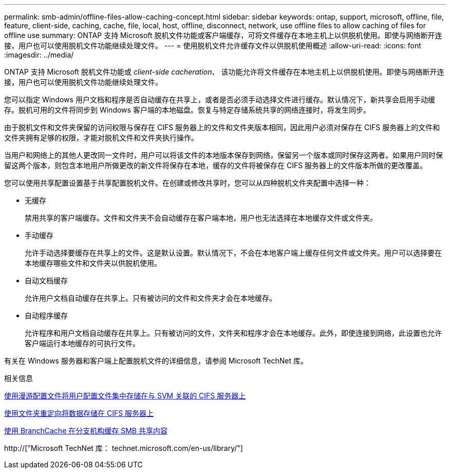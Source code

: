 ---
permalink: smb-admin/offline-files-allow-caching-concept.html 
sidebar: sidebar 
keywords: ontap, support, microsoft, offline, file, feature, client-side, caching, cache, file, local, host, offline, disconnect, network, use offline files to allow caching of files for offline use 
summary: ONTAP 支持 Microsoft 脱机文件功能或客户端缓存，可将文件缓存在本地主机上以供脱机使用。即使与网络断开连接，用户也可以使用脱机文件功能继续处理文件。 
---
= 使用脱机文件允许缓存文件以供脱机使用概述
:allow-uri-read: 
:icons: font
:imagesdir: ../media/


[role="lead"]
ONTAP 支持 Microsoft 脱机文件功能或 _client-side cacheration_、 该功能允许将文件缓存在本地主机上以供脱机使用。即使与网络断开连接，用户也可以使用脱机文件功能继续处理文件。

您可以指定 Windows 用户文档和程序是否自动缓存在共享上，或者是否必须手动选择文件进行缓存。默认情况下，新共享会启用手动缓存。脱机可用的文件将同步到 Windows 客户端的本地磁盘。恢复与特定存储系统共享的网络连接时，将发生同步。

由于脱机文件和文件夹保留的访问权限与保存在 CIFS 服务器上的文件和文件夹版本相同，因此用户必须对保存在 CIFS 服务器上的文件和文件夹拥有足够的权限，才能对脱机文件和文件夹执行操作。

当用户和网络上的其他人更改同一文件时，用户可以将该文件的本地版本保存到网络，保留另一个版本或同时保存这两者。如果用户同时保留这两个版本，则包含本地用户所做更改的新文件将保存在本地，缓存的文件将被保存在 CIFS 服务器上的文件版本所做的更改覆盖。

您可以使用共享配置设置基于共享配置脱机文件。在创建或修改共享时，您可以从四种脱机文件夹配置中选择一种：

* 无缓存
+
禁用共享的客户端缓存。文件和文件夹不会自动缓存在客户端本地，用户也无法选择在本地缓存文件或文件夹。

* 手动缓存
+
允许手动选择要缓存在共享上的文件。这是默认设置。默认情况下，不会在本地客户端上缓存任何文件或文件夹。用户可以选择要在本地缓存哪些文件和文件夹以供脱机使用。

* 自动文档缓存
+
允许用户文档自动缓存在共享上。只有被访问的文件和文件夹才会在本地缓存。

* 自动程序缓存
+
允许程序和用户文档自动缓存在共享上。只有被访问的文件，文件夹和程序才会在本地缓存。此外，即使连接到网络，此设置也允许客户端运行本地缓存的可执行文件。



有关在 Windows 服务器和客户端上配置脱机文件的详细信息，请参阅 Microsoft TechNet 库。

.相关信息
xref:roaming-profiles-store-user-profiles-concept.adoc[使用漫游配置文件将用户配置文件集中存储在与 SVM 关联的 CIFS 服务器上]

xref:folder-redirection-store-data-concept.adoc[使用文件夹重定向将数据存储在 CIFS 服务器上]

xref:branchcache-cache-share-content-branch-office-concept.adoc[使用 BranchCache 在分支机构缓存 SMB 共享内容]

http://["Microsoft TechNet 库： technet.microsoft.com/en-us/library/"]
